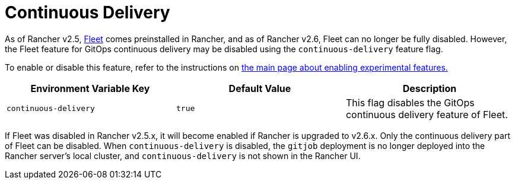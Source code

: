 = Continuous Delivery

As of Rancher v2.5, xref:../../../how-to-guides/new-user-guides/deploy-apps-across-clusters/fleet.adoc[Fleet] comes preinstalled in Rancher, and as of Rancher v2.6, Fleet can no longer be fully disabled. However, the Fleet feature for GitOps continuous delivery may be disabled using the `continuous-delivery` feature flag.

To enable or disable this feature, refer to the instructions on xref:enable-experimental-features.adoc[the main page about enabling experimental features.]

|===
| Environment Variable Key | Default Value | Description

| `continuous-delivery`
| `true`
| This flag disables the GitOps continuous delivery feature of Fleet.
|===

If Fleet was disabled in Rancher v2.5.x, it will become enabled if Rancher is upgraded to v2.6.x. Only the continuous delivery part of Fleet can be disabled. When `continuous-delivery` is disabled, the `gitjob` deployment is no longer deployed into the Rancher server's local cluster, and `continuous-delivery` is not shown in the Rancher UI.
